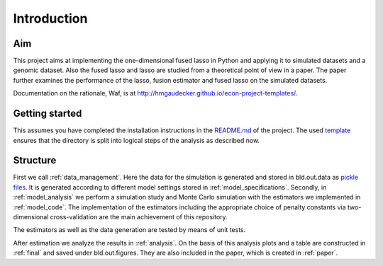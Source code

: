 .. _introduction:


************
Introduction
************


Aim
====

This project aims at implementing the one-dimensional fused lasso in Python and applying it to simulated datasets and a genomic dataset. Also the fused lasso and lasso are studied from a theoretical point of view in a paper. The paper further examines the performance of the lasso, fusion estimator and fused lasso on the simulated datasets.

Documentation on the rationale, Waf, is at http://hmgaudecker.github.io/econ-project-templates/.

.. _getting_started:

Getting started
===============

This assumes you have completed the installation instructions in the `README.md <https://github.com/dapoth/rm_fused_lasso/blob/master/README.md>`_ of the project.
The used `template <https://github.com/hmgaudecker/econ-project-templates>`_ ensures that the directory is split into logical steps of the analysis as described now. 

.. _structure:

Structure
==========

First we call :ref:`data_management`. Here the data for the simulation is generated and stored in bld.out.data as `pickle files <https://docs.python.org/3/library/pickle.html>`_. It is generated according to different model settings stored in :ref:`model_specifications`. Secondly, in :ref:`model_analysis` we perform a simulation study and Monte Carlo simulation with the estimators we implemented in :ref:`model_code`. The implementation of the estimators including the appropriate choice of penalty constants via two-dimensional cross-validation are the main achievement of this repository. 

The estimators as well as the data generation are tested by means of unit tests.

After estimation we analyze the results in :ref:`analysis`. On the basis of this analysis plots and a table are constructed in :ref:`final` and saved under bld.out.figures. They are also included in the paper, which is created in :ref:`paper`.
